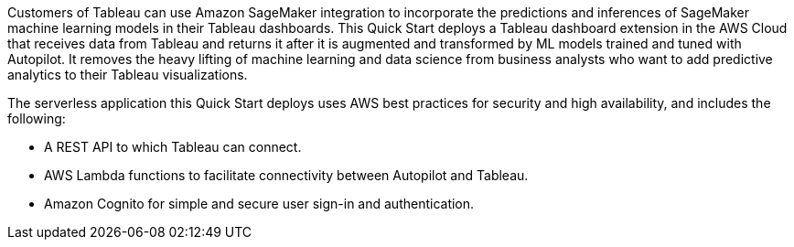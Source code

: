 // Replace the content in <>
// Briefly describe the software. Use consistent and clear branding. 
// Include the benefits of using the software on AWS, and provide details on usage scenarios.
Customers of Tableau can use Amazon SageMaker integration to incorporate the predictions and inferences of SageMaker machine learning models in their Tableau dashboards. This Quick Start deploys a Tableau dashboard extension in the AWS Cloud that receives data from Tableau and returns it after it is augmented and transformed by ML models trained and tuned with Autopilot. It removes the heavy lifting of machine learning and data science from business analysts who want to add predictive analytics to their Tableau visualizations. 

The serverless application this Quick Start deploys uses AWS best practices for security and high availability, and includes the following:

* A REST API to which Tableau can connect.
* AWS Lambda functions to facilitate connectivity between Autopilot and Tableau.
* Amazon Cognito for simple and secure user sign-in and authentication.



